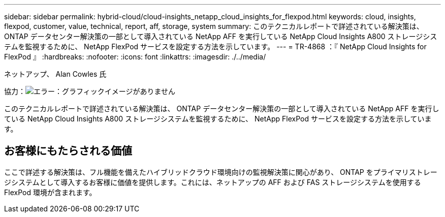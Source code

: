 ---
sidebar: sidebar 
permalink: hybrid-cloud/cloud-insights_netapp_cloud_insights_for_flexpod.html 
keywords: cloud, insights, flexpod, customer, value, technical, report, aff, storage, system 
summary: このテクニカルレポートで詳述されている解決策は、 ONTAP データセンター解決策の一部として導入されている NetApp AFF を実行している NetApp Cloud Insights A800 ストレージシステムを監視するために、 NetApp FlexPod サービスを設定する方法を示しています。 
---
= TR-4868 ：『 NetApp Cloud Insights for FlexPod 』
:hardbreaks:
:nofooter: 
:icons: font
:linkattrs: 
:imagesdir: ./../media/


ネットアップ、 Alan Cowles 氏

協力：image:cisco logo.png["エラー：グラフィックイメージがありません"]

このテクニカルレポートで詳述されている解決策は、 ONTAP データセンター解決策の一部として導入されている NetApp AFF を実行している NetApp Cloud Insights A800 ストレージシステムを監視するために、 NetApp FlexPod サービスを設定する方法を示しています。



== お客様にもたらされる価値

ここで詳述する解決策は、フル機能を備えたハイブリッドクラウド環境向けの監視解決策に関心があり、 ONTAP をプライマリストレージシステムとして導入するお客様に価値を提供します。これには、ネットアップの AFF および FAS ストレージシステムを使用する FlexPod 環境が含まれます。

